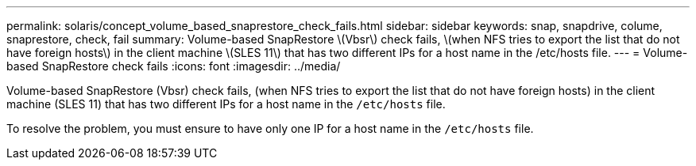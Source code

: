 ---
permalink: solaris/concept_volume_based_snaprestore_check_fails.html
sidebar: sidebar
keywords: snap, snapdrive, colume, snaprestore, check, fail
summary: Volume-based SnapRestore \(Vbsr\) check fails, \(when NFS tries to export the list that do not have foreign hosts\) in the client machine \(SLES 11\) that has two different IPs for a host name in the /etc/hosts file.
---
= Volume-based SnapRestore check fails
:icons: font
:imagesdir: ../media/

[.lead]
Volume-based SnapRestore (Vbsr) check fails, (when NFS tries to export the list that do not have foreign hosts) in the client machine (SLES 11) that has two different IPs for a host name in the `/etc/hosts` file.

To resolve the problem, you must ensure to have only one IP for a host name in the `/etc/hosts` file.
